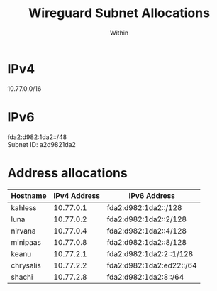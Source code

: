 #+TITLE: Wireguard Subnet Allocations
#+AUTHOR: Within

* IPv4
10.77.0.0/16

* IPv6
fda2:d982:1da2::/48 \\
Subnet ID: a2d9821da2

* Address allocations

| Hostname  | IPv4 Address | IPv6 Address             |
|-----------+--------------+--------------------------|
| kahless   |    10.77.0.1 | fda2:d982:1da2::/128     |
| luna      |    10.77.0.2 | fda2:d982:1da2::2/128    |
| nirvana   |    10.77.0.4 | fda2:d982:1da2::4/128    |
| minipaas  |    10.77.0.8 | fda2:d982:1da2::8/128    |
| keanu     |    10.77.2.1 | fda2:d982:1da2:2::1/128  |
| chrysalis |    10.77.2.2 | fda2:d982:1da2:ed22::/64 |
| shachi    |    10.77.2.8 | fda2:d982:1da2:8::/64    |
